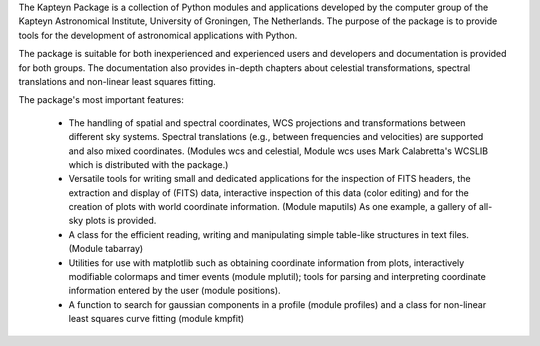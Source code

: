 The Kapteyn Package is a collection of Python modules
and applications developed by the computer group of the Kapteyn
Astronomical Institute, University of Groningen, The Netherlands.  The
purpose of the package is to provide tools for the development of
astronomical applications with Python. 

The package is suitable for both inexperienced and experienced users and
developers and documentation is provided for both groups.  The
documentation also provides in-depth chapters about celestial
transformations, spectral translations and non-linear least squares fitting.

The package's most important features:

    * The handling of spatial and spectral coordinates, WCS projections
      and transformations between different sky systems.  Spectral
      translations (e.g., between frequencies and velocities) are supported
      and also mixed coordinates.  (Modules wcs and celestial, Module wcs
      uses Mark Calabretta's WCSLIB which is distributed with the package.)

    * Versatile tools for writing small and dedicated applications for
      the inspection of FITS headers, the extraction and display of (FITS)
      data, interactive inspection of this data (color editing) and for the
      creation of plots with world coordinate information.  (Module maputils)
      As one example, a gallery of all-sky plots is provided. 

    * A class for the efficient reading, writing and manipulating simple
      table-like structures in text files.  (Module tabarray)

    * Utilities for use with matplotlib such as obtaining coordinate
      information from plots, interactively modifiable colormaps and timer
      events (module mplutil); tools for parsing and interpreting coordinate
      information entered by the user (module positions).

    * A function to search for gaussian components in a profile (module
      profiles) and a class for non-linear least squares curve fitting
      (module kmpfit)

